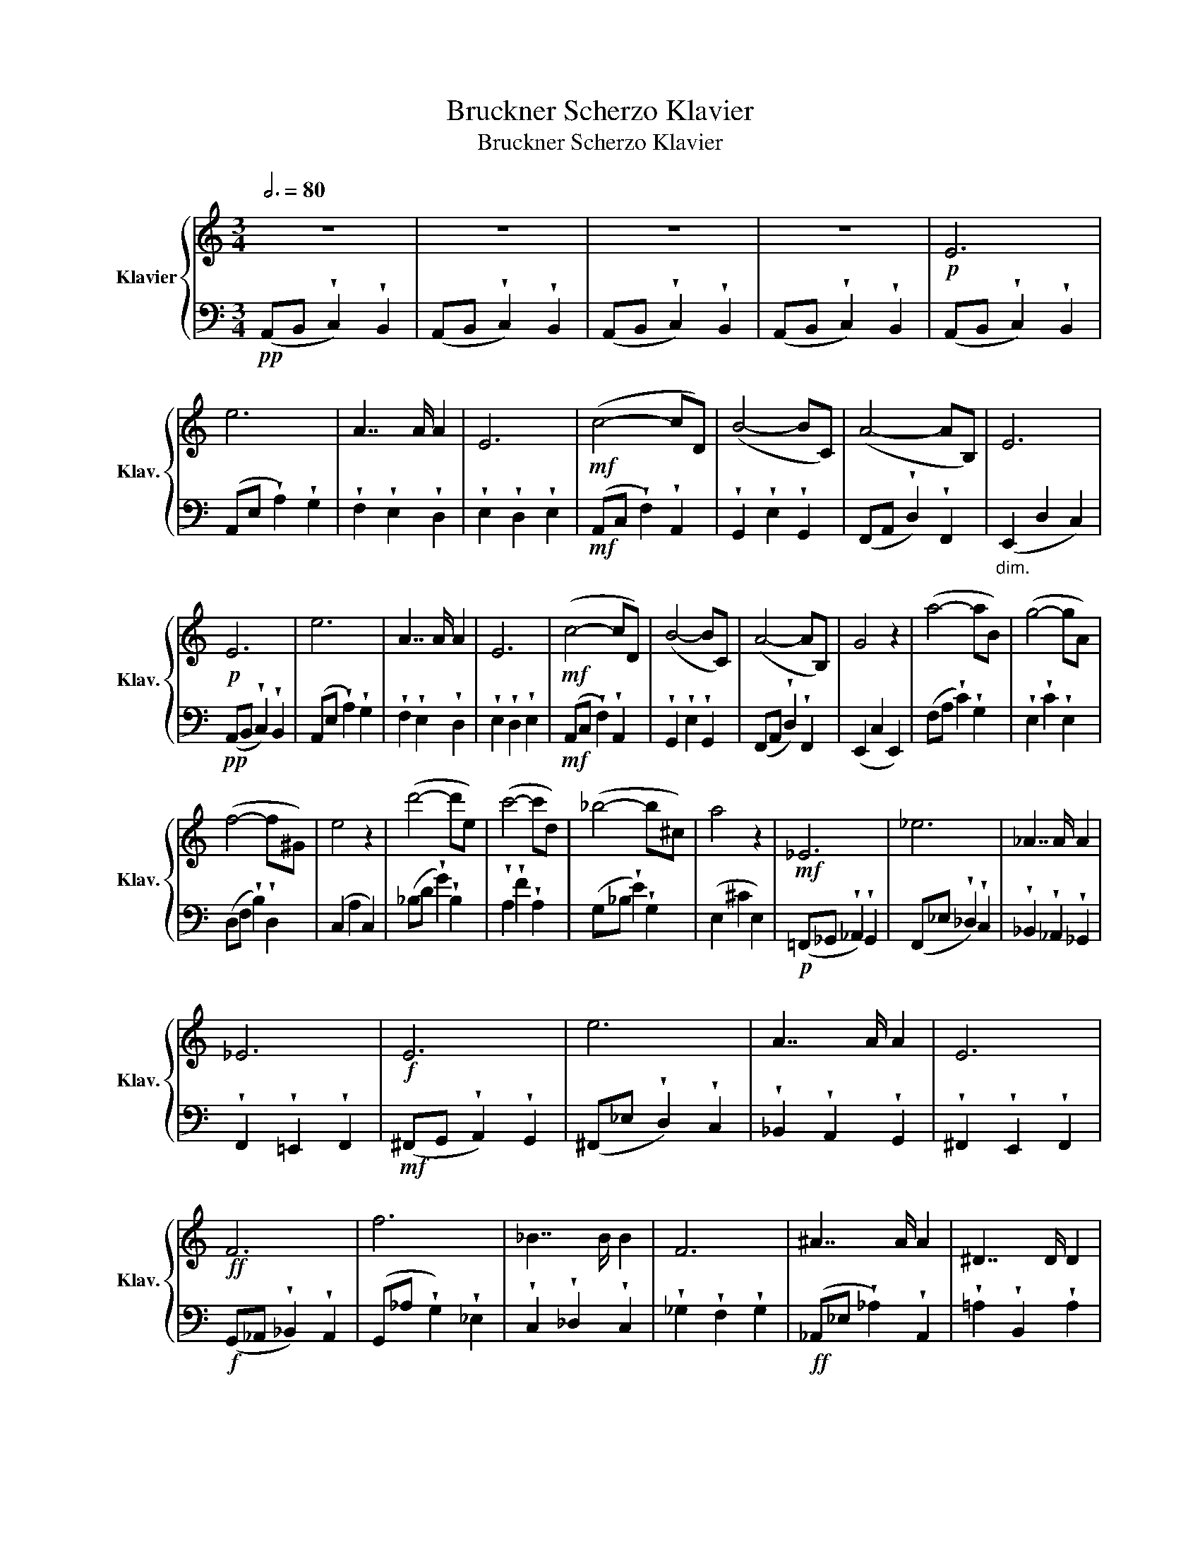 X:1
T:Bruckner Scherzo Klavier
T:Bruckner Scherzo Klavier
%%score { ( 1 3 ) | 2 }
L:1/8
Q:3/4=80
M:3/4
K:C
V:1 treble nm="Klavier" snm="Klav."
V:3 treble 
V:2 bass 
V:1
 z6 | z6 | z6 | z6 |!p! E6 | e6 | A7/2 A/ A2 | E6 |!mf! (c4- cD) | (B4- BC) | (A4- AB,) | E6 | %12
!p! E6 | e6 | A7/2 A/ A2 | E6 |!mf! (c4- cD) | (B4- BC) | (A4- AB,) | G4 z2 | (a4- aB) | (g4- gA) | %22
 (f4- f^G) | e4 z2 | (d'4- d'e) | (c'4- c'd) | (_b4- b^c) | a4 z2 |!mf! _E6 | _e6 | _A7/2 A/ A2 | %31
 _E6 |!f! E6 | e6 | A7/2 A/ A2 | E6 |!ff! F6 | f6 | _B7/2 B/ B2 | F6 | ^A7/2 A/ A2 | ^D7/2 D/ D2 | %42
 ^B7/2 ^B/ ^B2 | ^E7/2 ^E/ ^E2 | =d7/2 =d/ =d2 | ^d7/2 d/ d2 | e7/2 e/ e2 | ^e7/2 ^e/ ^e2 | %48
 a7/2 a/ a2 | _b7/2 b/ b2 | _c'4 c'2- | c'2 _g2 _c'2 |!fff! g6 | g'6 | c'7/2 c'/ c'2 | g6 | %56
 !wedge!G2 !wedge!g2 !wedge!f2 | !wedge!_e2 !wedge!d2 !wedge!c2 | !wedge!_B2 !wedge!_A2 !wedge!G2 | %59
 !wedge!F2 !wedge!_E2 !wedge!F2 | d'7/2 d'/ d'2 | g7/2 g/ g2 | d'7/2 d'/ d'2 | g7/2 g/ g2 | %64
 _e'7/2 e'/ e'2 | _e'7/2 e'/ e'2 | _e'7/2 e'/ e'2 | _e'7/2 e'/ d'2 | [Gg]6 | [gg']6 | %70
 [cc']7/2 [cc']/ [cc']2 | [Gg]6 | ([cc'][dd'] !wedge![_e_e']2) !wedge![dd']2 | %73
 !wedge![cc']2 !wedge![Bb]2 !wedge![_B_b]2 | !wedge![Aa]2 !wedge![_A_a]2 !wedge![Gg]2 | %75
 !wedge![Ff]2 !wedge![_E_e]2 !wedge![Dd]2 | [Gg]6 | [gg']6 | [cc']7/2 [cc']/ [cc']2 | [Gg]6 | C6 | %81
 c6 | G7/2 G/ G2 | G6 | C6 | c6 | G7/2 G/ G2 | g7/2 g/ g2 | c2 z4 | z6 | z6 | z6 | z6 | z6 | z6 | %95
 z6 |!p! (c4- cD) | (_B4- BC) | (_A4- AB,) | G4 z2 | z6 | z6 | z6 | z6 |!p! (_e4- eF) | %105
 (_d4- d_E) | (_c4- c_D) | _B4 z2 | e'6 | e6 | b7/2 b/ b2 | e'6 |!mf! ^g'6 | ^g6 | ^c'7/2 c'/ c'2 | %115
!f! ^g'6 | e6 | E6 | B7/2 B/ B2 | e6 |!f! (a4- aB) | (g4- gA) | (f4- fG) | e4 z2 | %124
!p! (eA !wedge!G2) !wedge!e2 |"_cresc." !wedge!f2 !wedge!A2 !wedge!f2 | (gc !wedge!_B2) !wedge!g2 | %127
 !wedge!a2 !wedge!^c2 !wedge!a2 |!mf! (f_B !wedge!A2) !wedge!f2 | %129
"_cresc." !wedge!g2 !wedge!_B2 !wedge!g2 | (af !wedge!^c2) !wedge!a2 | %131
 !wedge!_b2 !wedge!_d2 !wedge!b2 |!f! (g_c !wedge!_B2) !wedge!g2 | (_a_d !wedge!c2) !wedge!=a2 | %134
 (_b_e !wedge!_d2) !wedge!b2 | (_c'_e !wedge!_d2) !wedge!c'2 |!p! (_B_E !wedge!_D2) !wedge!B2 | %137
 (_B_E !wedge!_D2) !wedge!B2 | (_B_E !wedge!_D2) !wedge!B2 | (_B_E !wedge!_D2) !wedge!B2 | %140
!pp! (_b_e !wedge!_d2) !wedge!=a2 | (_b_e !wedge!_d2) !wedge!b2 | (_d'_b !wedge!e2) !wedge!d'2 | %143
 (_e'_b !wedge!_f2) !wedge!e'2 |!ff! (_A,4- A,A,) | (_A,4- A,_B,) | (_B,4- B,=C) |"_dim." _C4 z2 | %148
!pp! (AG ^F2 d2) | A6 | (AG ^F2 ^f2) | d6 | z2 c'_e' _g'2 | _e'2 c'e' _g'2 | _e'2 c'e' _g'2 | %155
 _e'2 c'e' _a'2 |!p! _A6 | _a6 | _d7/2 d/ d2 | _A6 | _B6 | _b6 | _e7/2 e/ e2 | _B6 | %164
"_cresc." _b7/2 b/ b2 | _e7/2 e/ e2 | _b7/2 b/ b2 | _e7/2 e/ e2 | _d'7/2 d'/ d'2 | _g7/2 g/ g2 | %170
 _d'7/2 d'/ d'2 | _g7/2 g/ g2 | [_e_e']7/2 [ee']/ [ee']2 | [_e_e']7/2 [ee']/ [ee']2 | %174
 [_e_e']7/2 [ee']/ [ee']2 | [_e_e']7/2 [ee']/ [ee']2 | %176
!ff!!ff! ([^f^f'][ee'] !wedge![^d^d']2) !wedge![ee']2 | %177
 ([^f^f'][ee'] !wedge![^d^d']2) !wedge![ee']2 | ([^f^f'][ee'] !wedge![^d^d']2) !wedge![ee']2 | %179
 ([^f^f'][ee'] !wedge![^d^d']2) !wedge![ee']2 |!pp! (=f'e' !wedge!=d'2) !wedge!e'2 | %181
 (=f'e' !wedge!=d'2) !wedge!e'2 | (=f'e' !wedge!=d'2) !wedge!e'2 | (=f'e' !wedge!=d'2) !wedge!e'2 | %184
!p! E6 | e6 | A7/2 A/ A2 | E6 |!mf! (c4- cD) | (B4- BC) | (A4- AB,) | E6 |!p! E6 | e6 | %194
 A7/2 A/ A2 | E6 |!mf! (c4- cD) | (B4- BC) | (A4- AB,) | G4 z2 | (a4- aB) | (g4- gA) | (f4- f^G) | %203
 e4 z2 | (d'4- d'e) | (c'4- c'd) | (_b4- b^c) | a4 z2 |!mf! _E6 | _e6 | _A7/2 A/ A2 | _E6 |!f! E6 | %213
 e6 | A7/2 A/ A2 | E6 |!ff! F6 | f6 | _B7/2 B/ B2 | F6 | ^A7/2 A/ A2 | ^D7/2 D/ D2 | %222
 ^B7/2 ^B/ ^B2 | ^E7/2 ^E/ ^E2 | =d7/2 =d/ =d2 | ^d7/2 d/ d2 | e7/2 e/ e2 | ^e7/2 ^e/ ^e2 | %228
 a7/2 a/ a2 | _b7/2 b/ b2 | _c'4 c'2- | c'2 _g2 _c'2 |!fff! g6 | g'6 | c'7/2 c'/ c'2 | g6 | %236
 !wedge!G2 !wedge!g2 !wedge!f2 | !wedge!_e2 !wedge!d2 !wedge!c2 | !wedge!_B2 !wedge!_A2 !wedge!G2 | %239
 !wedge!F2 !wedge!_E2 !wedge!F2 | d'7/2 d'/ d'2 | g7/2 g/ g2 | d'7/2 d'/ d'2 | g7/2 g/ g2 | %244
 _e'7/2 e'/ e'2 | _e'7/2 e'/ e'2 | _e'7/2 e'/ e'2 | _e'7/2 e'/ d'2 | [Gg]6 | [gg']6 | %250
 [cc']7/2 [cc']/ [cc']2 | [Gg]6 | ([cc'][dd'] !wedge![_e_e']2) !wedge![dd']2 | %253
 !wedge![cc']2 !wedge![Bb]2 !wedge![_B_b]2 | !wedge![Aa]2 !wedge![_A_a]2 !wedge![Gg]2 | %255
 !wedge![Ff]2 !wedge![_E_e]2 !wedge![Dd]2 | [Gg]6 | [gg']6 | [cc']7/2 [cc']/ [cc']2 | [Gg]6 | C6 | %261
 c6 | G7/2 G/ G2 | G6 | C6 | c6 | G7/2 G/ G2 | g7/2 g/ g2 | c2 z4 |] %269
V:2
!pp! (A,,B,, !wedge!C,2) !wedge!B,,2 | (A,,B,, !wedge!C,2) !wedge!B,,2 | %2
 (A,,B,, !wedge!C,2) !wedge!B,,2 | (A,,B,, !wedge!C,2) !wedge!B,,2 | %4
 (A,,B,, !wedge!C,2) !wedge!B,,2 | (A,,E, !wedge!A,2) !wedge!G,2 | %6
 !wedge!F,2 !wedge!E,2 !wedge!D,2 | !wedge!E,2 !wedge!D,2 !wedge!E,2 | %8
!mf! (A,,C, !wedge!F,2) !wedge!A,,2 | !wedge!G,,2 !wedge!E,2 !wedge!G,,2 | %10
 (F,,A,, !wedge!D,2) !wedge!F,,2 |"_dim." (E,,2 D,2 C,2) |!pp! (A,,B,, !wedge!C,2) !wedge!B,,2 | %13
 (A,,E, !wedge!A,2) !wedge!G,2 | !wedge!F,2 !wedge!E,2 !wedge!D,2 | %15
 !wedge!E,2 !wedge!D,2 !wedge!E,2 |!mf! (A,,C, !wedge!F,2) !wedge!A,,2 | %17
 !wedge!G,,2 !wedge!E,2 !wedge!G,,2 | (F,,A,, !wedge!D,2) !wedge!F,,2 | (E,,2 C,2 E,,2) | %20
 (F,A, !wedge!C2) !wedge!G,2 | !wedge!E,2 !wedge!C2 !wedge!E,2 | (D,F, !wedge!B,2) !wedge!D,2 | %23
 (C,2 A,2 C,2) | (_B,D !wedge!G2) !wedge!B,2 | !wedge!A,2 !wedge!F2 !wedge!A,2 | %26
 (G,_B, !wedge!E2) !wedge!G,2 | (E,2 ^C2 E,2) |!p! (=F,,_G,, !wedge!_A,,2) !wedge!G,,2 | %29
 (F,,_E, !wedge!_D,2) !wedge!C,2 | !wedge!_B,,2 !wedge!_A,,2 !wedge!_G,,2 | %31
 !wedge!F,,2 !wedge!=E,,2 !wedge!F,,2 |!mf! (^F,,G,, !wedge!A,,2) !wedge!G,,2 | %33
 (^F,,_E, !wedge!D,2) !wedge!C,2 | !wedge!_B,,2 !wedge!A,,2 !wedge!G,,2 | %35
 !wedge!^F,,2 !wedge!E,,2 !wedge!F,,2 |!f! (G,,_A,, !wedge!_B,,2) !wedge!A,,2 | %37
 (G,,_A, !wedge!G,2) !wedge!_E,2 | !wedge!C,2 !wedge!_D,2 !wedge!C,2 | %39
 !wedge!_G,2 !wedge!F,2 !wedge!G,2 |!ff! (_A,,_E, !wedge!_A,2) !wedge!A,,2 | %41
 !wedge!=A,2 !wedge!B,,2 !wedge!A,2 | (_B,,F, !wedge!_B,2) !wedge!B,,2 | %43
 !wedge!=B,2 !wedge!=D,2 !wedge!B,2 | (C,G, !wedge!C2) !wedge!C,2 | %45
 !wedge!^C2 !wedge!^D,2 !wedge!C2 | (D,A, !wedge!D2) !wedge!D,2 | %47
 !wedge!^D2 !wedge!^F,2 !wedge!D2 | !wedge![=E,E]2 !wedge![_E,_E]2 !wedge![=E,=E]2 | %49
 !wedge![F,F]2 !wedge![E,E]2 !wedge![F,F]2 | [^F,^F]6- | [F,F]2 !wedge![^F,^F]2 !wedge![F,F]2 | %52
 !wedge![G,G]2 !wedge!G2 !wedge!F2 | !wedge!_E2 !wedge!D2 !wedge!C2 | %54
 !wedge!_B,2 !wedge!_A,2 !wedge!G,2 | !wedge!F,2 !wedge!_E,2 !wedge!F,2 | G,6 | G6 | C7/2 C/ C2 | %59
 G,6 | [D,D]6 | [G,,G,]6 | [D,D]6 | [G,,G,]6 | [_E,_E]6 | [_E,_E]6 | [_E,_E]6 | [_E,_E]6 | %68
 ([C,C][D,D] !wedge![_E,_E]2) !wedge![D,D]2 | !wedge![C,C]2 !wedge![B,,B,]2 !wedge![_B,,_B,]2 | %70
 !wedge![A,,A,]2 !wedge![_A,,_A,]2 !wedge![G,,G,]2 | %71
 !wedge![F,,F,]2 !wedge![_E,,_E,]2 !wedge![D,,D,]2 | [G,,G,]6 | [G,G]6 | [C,C]7/2 [C,C]/ [C,C]2 | %75
 [G,,G,]6 | ([C,C][D,D] !wedge![_E,_E]2) !wedge![D,D]2 | %77
 !wedge![C,C]2 !wedge![B,,B,]2 !wedge![_B,,_B,]2 | %78
 !wedge![A,,A,]2 !wedge![_A,,_A,]2 !wedge![G,,G,]2 | %79
 !wedge![F,,F,]2 !wedge![_E,,_E,]2 !wedge![D,,D,]2 | (C,D, !wedge!_E,2) !wedge!D,2 | %81
 (C,D, !wedge!_E,2) !wedge!D,2 | (C,D, !wedge!_E,2) !wedge!D,2 | (C,D, !wedge!_E,2) !wedge!D,2 | %84
 (C,D, !wedge!_E,2) !wedge!D,2 | (C,D, !wedge!_E,2) !wedge!D,2 | (C,D, !wedge!_E,2) !wedge!D,2 | %87
 (C,D, !wedge!_E,2) !wedge!G,2 | C2 z4 | z6 |!pp! C,7/2 C,/ C,2 | C,7/2 C,/ C,2 | %92
 (_A,,_B,, !wedge!C,2) !wedge!B,,2 | (_A,,_B,, !wedge!C,2) !wedge!B,,2 | %94
 (_A,,_B,, !wedge!C,2) !wedge!B,,2 | (_A,,_B,, !wedge!C,2) !wedge!B,,2 | %96
!p! (_A,,C, !wedge!F,2) !wedge!A,,2 | !wedge!G,,2 !wedge!_E,2 !wedge!G,,2 | %98
 (F,,_A,, !wedge!D,2) !wedge!F,,2 | (_E,,2 _B,,2 E,,2) |!pp! (_G,,_A,, !wedge!_B,,2) !wedge!A,,2 | %101
 (_G,,_A,, !wedge!_B,,2) !wedge!A,,2 | (_G,,_A,, !wedge!_B,,2) !wedge!A,,2 | %103
 (_G,,_A,, !wedge!_B,,2) !wedge!A,,2 |!p! (_C,_E, !wedge!_A,2) !wedge!C,2 | %105
 !wedge!_B,,2 !wedge!_G,2 !wedge!B,,2 | (_A,,_C, !wedge!F,2) !wedge!A,,2 | (_G,,2 _D,2 G,,2) | %108
 (^C,=B,, !wedge!=A,,2) !wedge!B,,2 | (^C,B,, !wedge!A,,2) !wedge!E,2 | (E,^F, E,2 F,^D,) | %111
 (B,,2 ^B,,2 ^C,^D,) |"_cresc." (E,^D, !wedge!^C,2) !wedge!D,2 | (E,^D, !wedge!^C,2) !wedge!D,2 | %114
 (E,^D, !wedge!^C,2) !wedge!D,2 | (E,^D, !wedge!^C,2) !wedge!D,2 | %116
!mf! (G,^F, !wedge!E,2) !wedge!F,2 | (G,^F, !wedge!E,2) !wedge!F,2 | %118
 (G,^F, !wedge!E,2) !wedge!F,2 | (G,^F, !wedge!E,2) !wedge!F,2 |!f! (=F,A, !wedge!D2) !wedge!F,2 | %121
 !wedge!E,2 !wedge!C2 !wedge!_E,2 | (D,F, !wedge!=B,2) !wedge!D,2 | (=B,,2 ^G,2 B,,2) | %124
!p! (C,4- C,_B,) |"_cresc." (D,4- D,C) | (_E,4- E,D) | ^C_B, A,G, F,E, | (D,4- D,C) | %129
"_cresc." (E,4- E,D) | (F,4- F,_E) | G,_A, G,F, _E,D, |!f! (_E,4- E,_D) | (F,4- F,_E) | %134
 (_G,4- G,_D) | F,4- F,_D | ^A,4- A,^C, | B,4- B,^C, | ^A,4- A,^C, | B,4- B,^C, | %140
[K:treble]!pp! (_G4- G_d) | (_G4- G_d) | (=G4- Ge) | =G4 z2 |!ff! (C,_A,, E,,2 C,2) | %145
 (D,2 ^F,,2 D,2) | (E,C, G,,2 E,2) |"_dim." (F,2 _A,,2 F,2) |!pp! (^F,D, =A,,2 F,2) | %149
 (G,2 A,,2 G,2) | (A,^F, A,,2 A,2) | (B,2 A,,2 B,2) |[K:treble] c_A _E2 B2 | c_A _E2 B2 | %154
 c_A _E2 B2 | c_A _E2 B2 |!p! (F_E !wedge!_D2) !wedge!E2 | (F_E !wedge!_D2) !wedge!E2 | %158
 (F_E !wedge!_D2) !wedge!E2 | (F_E !wedge!_D2) !wedge!E2 | (_GF !wedge!_E2) !wedge!F2 | %161
 (_GF !wedge!_E2) !wedge!F2 | (_GF !wedge!_E2) !wedge!F2 | (_GF !wedge!_E2) !wedge!F2 | %164
"_cresc." (_GF !wedge!G2) !wedge!G2 | (_GF !wedge!G2) !wedge!G2 | (_B_A !wedge!_G2) !wedge!G2 | %167
 (_B_A !wedge!_G2) !wedge!B2 | (_GF !wedge!_E2) !wedge!F2 | (_GF !wedge!_E2) !wedge!G2 | %170
 (_B_A !wedge!_G2) !wedge!A2 | (_B_A !wedge!_G2) !wedge!B2 | %172
 ([_B,_B][_A,_A] !wedge![G,G]2) !wedge![A,A]2 | ([_B,_B][_A,_A] !wedge![G,G]2) !wedge![A,A]2 | %174
 ([_B,_B][_A,_A] !wedge![G,G]2) !wedge![A,A]2 | ([_B,_B][_A,_A] !wedge![G,G]2) !wedge![A,A]2 | %176
[K:bass]!ff! =E,,=B,, !wedge!=E,2 !wedge!E,,2 | E,,B,, !wedge!E,2 !wedge!E,,2 | %178
 E,,B,, !wedge!E,2 !wedge!E,,2 | E,,B,, !wedge!E,2 !wedge!E,,2 | %180
!pp! E,,B,, !wedge!E,2 !wedge!E,,2 | E,,B,, !wedge!E,2 !wedge!E,,2 | %182
 E,,B,, !wedge!E,2 !wedge!E,,2 | E,,B,, !wedge!E,2 !wedge!E,,2 | (A,,B,, !wedge!C,2) !wedge!B,,2 | %185
 (A,,E, !wedge!A,2) !wedge!G,2 | !wedge!F,2 !wedge!E,2 !wedge!D,2 | %187
 !wedge!E,2 !wedge!D,2 !wedge!E,2 |!mf! (A,,C, !wedge!F,2) !wedge!A,,2 | %189
 !wedge!G,,2 !wedge!E,2 !wedge!G,,2 | (F,,A,, !wedge!D,2) !wedge!F,,2 |"_dim." (E,,2 D,2 C,2) | %192
!pp! (A,,B,, !wedge!C,2) !wedge!B,,2 | (A,,E, !wedge!A,2) !wedge!G,2 | %194
 !wedge!F,2 !wedge!E,2 !wedge!D,2 | !wedge!E,2 !wedge!D,2 !wedge!E,2 | %196
!mf! (A,,C, !wedge!F,2) !wedge!A,,2 | !wedge!G,,2 !wedge!E,2 !wedge!G,,2 | %198
 (F,,A,, !wedge!D,2) !wedge!F,,2 | (E,,2 C,2 E,,2) | (F,A, !wedge!C2) !wedge!G,2 | %201
 !wedge!E,2 !wedge!C2 !wedge!E,2 | (D,F, !wedge!B,2) !wedge!D,2 | (C,2 A,2 C,2) | %204
 (_B,D !wedge!G2) !wedge!B,2 | !wedge!A,2 !wedge!F2 !wedge!A,2 | (G,_B, !wedge!E2) !wedge!G,2 | %207
 (E,2 ^C2 E,2) |!p! (=F,,_G,, !wedge!_A,,2) !wedge!G,,2 | (F,,_E, !wedge!_D,2) !wedge!C,2 | %210
 !wedge!_B,,2 !wedge!_A,,2 !wedge!_G,,2 | !wedge!F,,2 !wedge!=E,,2 !wedge!F,,2 | %212
!mf! (^F,,G,, !wedge!A,,2) !wedge!G,,2 | (^F,,_E, !wedge!D,2) !wedge!C,2 | %214
 !wedge!_B,,2 !wedge!A,,2 !wedge!G,,2 | !wedge!^F,,2 !wedge!E,,2 !wedge!F,,2 | %216
!f! (G,,_A,, !wedge!_B,,2) !wedge!A,,2 | (G,,_A, !wedge!G,2) !wedge!_E,2 | %218
 !wedge!C,2 !wedge!_D,2 !wedge!C,2 | !wedge!_G,2 !wedge!F,2 !wedge!G,2 | %220
!ff! (_A,,_E, !wedge!_A,2) !wedge!A,,2 | !wedge!=A,2 !wedge!B,,2 !wedge!A,2 | %222
 (_B,,F, !wedge!_B,2) !wedge!B,,2 | !wedge!=B,2 !wedge!=D,2 !wedge!B,2 | %224
 (C,G, !wedge!C2) !wedge!C,2 | !wedge!^C2 !wedge!^D,2 !wedge!C2 | (D,A, !wedge!D2) !wedge!D,2 | %227
 !wedge!^D2 !wedge!^F,2 !wedge!D2 | !wedge![=E,E]2 !wedge![_E,_E]2 !wedge![=E,=E]2 | %229
 !wedge![F,F]2 !wedge![E,E]2 !wedge![F,F]2 | [^F,^F]6- | [F,F]2 !wedge![^F,^F]2 !wedge![F,F]2 | %232
 !wedge![G,G]2 !wedge!G2 !wedge!F2 | !wedge!_E2 !wedge!D2 !wedge!C2 | %234
 !wedge!_B,2 !wedge!_A,2 !wedge!G,2 | !wedge!F,2 !wedge!_E,2 !wedge!F,2 | G,6 | G6 | C7/2 C/ C2 | %239
 G,6 | [D,D]6 | [G,,G,]6 | [D,D]6 | [G,,G,]6 | [_E,_E]6 | [_E,_E]6 | [_E,_E]6 | [_E,_E]6 | %248
 ([C,C][D,D] !wedge![_E,_E]2) !wedge![D,D]2 | !wedge![C,C]2 !wedge![B,,B,]2 !wedge![_B,,_B,]2 | %250
 !wedge![A,,A,]2 !wedge![_A,,_A,]2 !wedge![G,,G,]2 | %251
 !wedge![F,,F,]2 !wedge![_E,,_E,]2 !wedge![D,,D,]2 | [G,,G,]6 | [G,G]6 | [C,C]7/2 [C,C]/ [C,C]2 | %255
 [G,,G,]6 | ([C,C][D,D] !wedge![_E,_E]2) !wedge![D,D]2 | %257
 !wedge![C,C]2 !wedge![B,,B,]2 !wedge![_B,,_B,]2 | %258
 !wedge![A,,A,]2 !wedge![_A,,_A,]2 !wedge![G,,G,]2 | %259
 !wedge![F,,F,]2 !wedge![_E,,_E,]2 !wedge![D,,D,]2 | (C,D, !wedge!_E,2) !wedge!D,2 | %261
 (C,D, !wedge!_E,2) !wedge!D,2 | (C,D, !wedge!_E,2) !wedge!D,2 | (C,D, !wedge!_E,2) !wedge!D,2 | %264
 (C,D, !wedge!_E,2) !wedge!D,2 | (C,D, !wedge!_E,2) !wedge!D,2 | (C,D, !wedge!_E,2) !wedge!D,2 | %267
 (C,D, !wedge!_E,2) !wedge!G,2 | C2 z4 |] %269
V:3
 x6 | x6 | x6 | x6 | x6 | x6 | x6 | x6 | x6 | x6 | x6 | x6 | x6 | x6 | x6 | x6 | x6 | x6 | x6 | %19
 x6 | x6 | x6 | x6 | x6 | x6 | x6 | x6 | x6 | x6 | x6 | x6 | x6 | x6 | x6 | x6 | x6 | x6 | x6 | %38
 x6 | x6 | x6 | x6 | x6 | x6 | x6 | x6 | x6 | x6 | x6 | x6 | x6 | x6 | x6 | x6 | x6 | x6 | x6 | %57
 x6 | x6 | x6 | x6 | x6 | x6 | x6 | x6 | x6 | x6 | x6 | x6 | x6 | x6 | x6 | x6 | x6 | x6 | x6 | %76
 x6 | x6 | x6 | x6 | x6 | x6 | x6 | x6 | x6 | x6 | x6 | x6 | x6 | x6 | x6 | x6 | x6 | x6 | x6 | %95
 x6 | x6 | x6 | x6 | x6 | x6 | x6 | x6 | x6 | x6 | x6 | x6 | x6 | x6 | x6 | x6 | x6 | x6 | x6 | %114
 x6 | e6 | e6 | B7/2 B/ B2 | E6 | x6 | x6 | x6 | x6 | x6 | x6 | x6 | x6 | x6 | x6 | x6 | x6 | x6 | %132
 x6 | x6 | x6 | x6 | x6 | x6 | x6 | x6 | x6 | x6 | x6 | x6 | x6 | x6 | x6 | x6 | x6 | x6 | x6 | %151
 x6 | x6 | x6 | x6 | x6 | x6 | x6 | x6 | x6 | x6 | x6 | x6 | x6 | x6 | x6 | x6 | x6 | x6 | x6 | %170
 x6 | x6 | x6 | x6 | x6 | x6 | x6 | x6 | x6 | x6 | x6 | x6 | x6 | x6 | x6 | x6 | x6 | x6 | x6 | %189
 x6 | x6 | x6 | x6 | x6 | x6 | x6 | x6 | x6 | x6 | x6 | x6 | x6 | x6 | x6 | x6 | x6 | x6 | x6 | %208
 x6 | x6 | x6 | x6 | x6 | x6 | x6 | x6 | x6 | x6 | x6 | x6 | x6 | x6 | x6 | x6 | x6 | x6 | x6 | %227
 x6 | x6 | x6 | x6 | x6 | x6 | x6 | x6 | x6 | x6 | x6 | x6 | x6 | x6 | x6 | x6 | x6 | x6 | x6 | %246
 x6 | x6 | x6 | x6 | x6 | x6 | x6 | x6 | x6 | x6 | x6 | x6 | x6 | x6 | x6 | x6 | x6 | x6 | x6 | %265
 x6 | x6 | x6 | x6 |] %269

